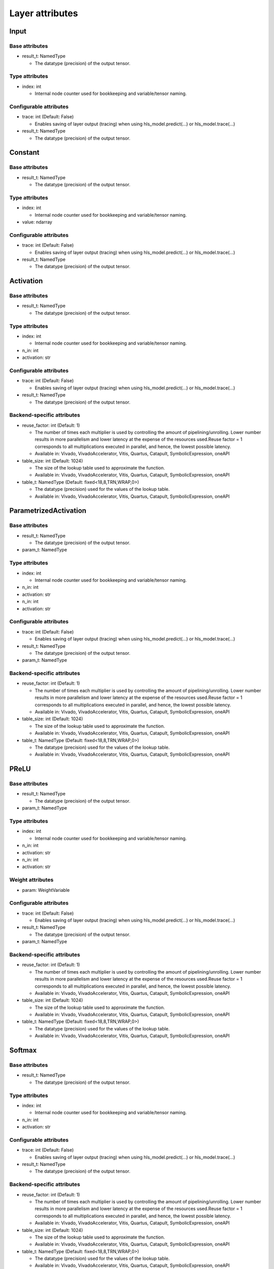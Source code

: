 ================
Layer attributes
================


Input
=====
Base attributes
---------------
* result_t: NamedType

  * The datatype (precision) of the output tensor.

Type attributes
---------------
* index: int

  * Internal node counter used for bookkeeping and variable/tensor naming.

Configurable attributes
-----------------------
* trace: int (Default: False)

  * Enables saving of layer output (tracing) when using hls_model.predict(...) or hls_model.trace(...)

* result_t: NamedType

  * The datatype (precision) of the output tensor.

Constant
========
Base attributes
---------------
* result_t: NamedType

  * The datatype (precision) of the output tensor.

Type attributes
---------------
* index: int

  * Internal node counter used for bookkeeping and variable/tensor naming.

* value: ndarray

Configurable attributes
-----------------------
* trace: int (Default: False)

  * Enables saving of layer output (tracing) when using hls_model.predict(...) or hls_model.trace(...)

* result_t: NamedType

  * The datatype (precision) of the output tensor.

Activation
==========
Base attributes
---------------
* result_t: NamedType

  * The datatype (precision) of the output tensor.

Type attributes
---------------
* index: int

  * Internal node counter used for bookkeeping and variable/tensor naming.

* n_in: int

* activation: str

Configurable attributes
-----------------------
* trace: int (Default: False)

  * Enables saving of layer output (tracing) when using hls_model.predict(...) or hls_model.trace(...)

* result_t: NamedType

  * The datatype (precision) of the output tensor.

Backend-specific attributes
---------------------------
* reuse_factor: int (Default: 1)

  * The number of times each multiplier is used by controlling the amount of pipelining/unrolling. Lower number results in more parallelism and lower latency at the expense of the resources used.Reuse factor = 1 corresponds to all multiplications executed in parallel, and hence, the lowest possible latency.

  * Available in: Vivado, VivadoAccelerator, Vitis, Quartus, Catapult, SymbolicExpression, oneAPI

* table_size: int (Default: 1024)

  * The size of the lookup table used to approximate the function.

  * Available in: Vivado, VivadoAccelerator, Vitis, Quartus, Catapult, SymbolicExpression, oneAPI

* table_t: NamedType (Default: fixed<18,8,TRN,WRAP,0>)

  * The datatype (precision) used for the values of the lookup table.

  * Available in: Vivado, VivadoAccelerator, Vitis, Quartus, Catapult, SymbolicExpression, oneAPI

ParametrizedActivation
======================
Base attributes
---------------
* result_t: NamedType

  * The datatype (precision) of the output tensor.

* param_t: NamedType

Type attributes
---------------
* index: int

  * Internal node counter used for bookkeeping and variable/tensor naming.

* n_in: int

* activation: str

* n_in: int

* activation: str

Configurable attributes
-----------------------
* trace: int (Default: False)

  * Enables saving of layer output (tracing) when using hls_model.predict(...) or hls_model.trace(...)

* result_t: NamedType

  * The datatype (precision) of the output tensor.

* param_t: NamedType

Backend-specific attributes
---------------------------
* reuse_factor: int (Default: 1)

  * The number of times each multiplier is used by controlling the amount of pipelining/unrolling. Lower number results in more parallelism and lower latency at the expense of the resources used.Reuse factor = 1 corresponds to all multiplications executed in parallel, and hence, the lowest possible latency.

  * Available in: Vivado, VivadoAccelerator, Vitis, Quartus, Catapult, SymbolicExpression, oneAPI

* table_size: int (Default: 1024)

  * The size of the lookup table used to approximate the function.

  * Available in: Vivado, VivadoAccelerator, Vitis, Quartus, Catapult, SymbolicExpression, oneAPI

* table_t: NamedType (Default: fixed<18,8,TRN,WRAP,0>)

  * The datatype (precision) used for the values of the lookup table.

  * Available in: Vivado, VivadoAccelerator, Vitis, Quartus, Catapult, SymbolicExpression, oneAPI

PReLU
=====
Base attributes
---------------
* result_t: NamedType

  * The datatype (precision) of the output tensor.

* param_t: NamedType

Type attributes
---------------
* index: int

  * Internal node counter used for bookkeeping and variable/tensor naming.

* n_in: int

* activation: str

* n_in: int

* activation: str

Weight attributes
-----------------
* param: WeightVariable

Configurable attributes
-----------------------
* trace: int (Default: False)

  * Enables saving of layer output (tracing) when using hls_model.predict(...) or hls_model.trace(...)

* result_t: NamedType

  * The datatype (precision) of the output tensor.

* param_t: NamedType

Backend-specific attributes
---------------------------
* reuse_factor: int (Default: 1)

  * The number of times each multiplier is used by controlling the amount of pipelining/unrolling. Lower number results in more parallelism and lower latency at the expense of the resources used.Reuse factor = 1 corresponds to all multiplications executed in parallel, and hence, the lowest possible latency.

  * Available in: Vivado, VivadoAccelerator, Vitis, Quartus, Catapult, SymbolicExpression, oneAPI

* table_size: int (Default: 1024)

  * The size of the lookup table used to approximate the function.

  * Available in: Vivado, VivadoAccelerator, Vitis, Quartus, Catapult, SymbolicExpression, oneAPI

* table_t: NamedType (Default: fixed<18,8,TRN,WRAP,0>)

  * The datatype (precision) used for the values of the lookup table.

  * Available in: Vivado, VivadoAccelerator, Vitis, Quartus, Catapult, SymbolicExpression, oneAPI

Softmax
=======
Base attributes
---------------
* result_t: NamedType

  * The datatype (precision) of the output tensor.

Type attributes
---------------
* index: int

  * Internal node counter used for bookkeeping and variable/tensor naming.

* n_in: int

* activation: str

Configurable attributes
-----------------------
* trace: int (Default: False)

  * Enables saving of layer output (tracing) when using hls_model.predict(...) or hls_model.trace(...)

* result_t: NamedType

  * The datatype (precision) of the output tensor.

Backend-specific attributes
---------------------------
* reuse_factor: int (Default: 1)

  * The number of times each multiplier is used by controlling the amount of pipelining/unrolling. Lower number results in more parallelism and lower latency at the expense of the resources used.Reuse factor = 1 corresponds to all multiplications executed in parallel, and hence, the lowest possible latency.

  * Available in: Vivado, VivadoAccelerator, Vitis, Quartus, Catapult, SymbolicExpression, oneAPI

* table_size: int (Default: 1024)

  * The size of the lookup table used to approximate the function.

  * Available in: Vivado, VivadoAccelerator, Vitis, Quartus, Catapult, SymbolicExpression, oneAPI

* table_t: NamedType (Default: fixed<18,8,TRN,WRAP,0>)

  * The datatype (precision) used for the values of the lookup table.

  * Available in: Vivado, VivadoAccelerator, Vitis, Quartus, Catapult, SymbolicExpression, oneAPI

* implementation: list [latency,stable,argmax,legacy] (Default: stable)

  * Choice of implementation of softmax function. "latency" provides good latency at the expense of extra resources. performs well on small number of classes. "stable" may require extra clock cycles but has better accuracy. "legacy" is the older implementation which has bad accuracy, but is fast and has low resource use. It is superseded by the "latency" implementation for most applications. "argmax" is a special implementation that can be used if only the output with the highest probability is important. Using this implementation will save resources and clock cycles.

  * Available in: Vivado, VivadoAccelerator, Vitis, Quartus, Catapult, SymbolicExpression, oneAPI

* skip: bool (Default: False)

  * If enabled, skips the softmax node and returns the raw outputs.

  * Available in: Vivado, VivadoAccelerator, Vitis, Quartus, Catapult, SymbolicExpression, oneAPI

* exp_table_t: NamedType (Default: fixed<18,8,RND,SAT,0>)

  * The datatype (precision) used for the values of the lookup table.

  * Available in: Vivado, VivadoAccelerator, Vitis, Quartus, Catapult, SymbolicExpression, oneAPI

* inv_table_t: NamedType (Default: fixed<18,8,RND,SAT,0>)

  * The datatype (precision) used for the values of the lookup table.

  * Available in: Vivado, VivadoAccelerator, Vitis, Quartus, Catapult, SymbolicExpression, oneAPI

TernaryTanh
===========
Base attributes
---------------
* result_t: NamedType

  * The datatype (precision) of the output tensor.

Type attributes
---------------
* index: int

  * Internal node counter used for bookkeeping and variable/tensor naming.

* n_in: int

* activation: str

Configurable attributes
-----------------------
* trace: int (Default: False)

  * Enables saving of layer output (tracing) when using hls_model.predict(...) or hls_model.trace(...)

* result_t: NamedType

  * The datatype (precision) of the output tensor.

Backend-specific attributes
---------------------------
* reuse_factor: int (Default: 1)

  * The number of times each multiplier is used by controlling the amount of pipelining/unrolling. Lower number results in more parallelism and lower latency at the expense of the resources used.Reuse factor = 1 corresponds to all multiplications executed in parallel, and hence, the lowest possible latency.

  * Available in: Vivado, VivadoAccelerator, Vitis, Quartus, Catapult, SymbolicExpression, oneAPI

* table_size: int (Default: 1024)

  * The size of the lookup table used to approximate the function.

  * Available in: Vivado, VivadoAccelerator, Vitis, Quartus, Catapult, SymbolicExpression, oneAPI

* table_t: NamedType (Default: fixed<18,8,TRN,WRAP,0>)

  * The datatype (precision) used for the values of the lookup table.

  * Available in: Vivado, VivadoAccelerator, Vitis, Quartus, Catapult, SymbolicExpression, oneAPI

HardActivation
==============
Base attributes
---------------
* result_t: NamedType

  * The datatype (precision) of the output tensor.

* slope_t: NamedType

* shift_t: NamedType

Type attributes
---------------
* index: int

  * Internal node counter used for bookkeeping and variable/tensor naming.

* n_in: int

* activation: str

* slope: float (Default: 0.2)

* shift: float (Default: 0.5)

Configurable attributes
-----------------------
* trace: int (Default: False)

  * Enables saving of layer output (tracing) when using hls_model.predict(...) or hls_model.trace(...)

* result_t: NamedType

  * The datatype (precision) of the output tensor.

* slope_t: NamedType

* shift_t: NamedType

Backend-specific attributes
---------------------------
* reuse_factor: int (Default: 1)

  * The number of times each multiplier is used by controlling the amount of pipelining/unrolling. Lower number results in more parallelism and lower latency at the expense of the resources used.Reuse factor = 1 corresponds to all multiplications executed in parallel, and hence, the lowest possible latency.

  * Available in: Vivado, VivadoAccelerator, Vitis, Quartus, Catapult, SymbolicExpression, oneAPI

* table_size: int (Default: 1024)

  * The size of the lookup table used to approximate the function.

  * Available in: Vivado, VivadoAccelerator, Vitis, Quartus, Catapult, SymbolicExpression, oneAPI

* table_t: NamedType (Default: fixed<18,8,TRN,WRAP,0>)

  * The datatype (precision) used for the values of the lookup table.

  * Available in: Vivado, VivadoAccelerator, Vitis, Quartus, Catapult, SymbolicExpression, oneAPI

Reshape
=======
Base attributes
---------------
* result_t: NamedType

  * The datatype (precision) of the output tensor.

Type attributes
---------------
* index: int

  * Internal node counter used for bookkeeping and variable/tensor naming.

* target_shape: Sequence

Configurable attributes
-----------------------
* trace: int (Default: False)

  * Enables saving of layer output (tracing) when using hls_model.predict(...) or hls_model.trace(...)

* result_t: NamedType

  * The datatype (precision) of the output tensor.

Dense
=====
Base attributes
---------------
* result_t: NamedType

  * The datatype (precision) of the output tensor.

* weight_t: NamedType

* bias_t: NamedType

Type attributes
---------------
* index: int

  * Internal node counter used for bookkeeping and variable/tensor naming.

* n_in: int

* n_out: int

Weight attributes
-----------------
* weight: WeightVariable

* bias: WeightVariable

Configurable attributes
-----------------------
* trace: int (Default: False)

  * Enables saving of layer output (tracing) when using hls_model.predict(...) or hls_model.trace(...)

* result_t: NamedType

  * The datatype (precision) of the output tensor.

* weight_t: NamedType

* bias_t: NamedType

Backend-specific attributes
---------------------------
* accum_t: NamedType

  * The datatype (precision) used to store intermediate results of the computation within the layer.

  * Available in: Vivado, VivadoAccelerator, Vitis, Quartus, Catapult, SymbolicExpression, oneAPI

* reuse_factor: int (Default: 1)

  * The number of times each multiplier is used by controlling the amount of pipelining/unrolling. Lower number results in more parallelism and lower latency at the expense of the resources used.Reuse factor = 1 corresponds to all multiplications executed in parallel, and hence, the lowest possible latency.

  * Available in: Vivado, VivadoAccelerator, Vitis, Quartus, Catapult, SymbolicExpression, oneAPI

Conv
====
Base attributes
---------------
* result_t: NamedType

  * The datatype (precision) of the output tensor.

Type attributes
---------------
* index: int

  * Internal node counter used for bookkeeping and variable/tensor naming.

Configurable attributes
-----------------------
* trace: int (Default: False)

  * Enables saving of layer output (tracing) when using hls_model.predict(...) or hls_model.trace(...)

* result_t: NamedType

  * The datatype (precision) of the output tensor.

Backend-specific attributes
---------------------------
* accum_t: NamedType

  * The datatype (precision) used to store intermediate results of the computation within the layer.

  * Available in: Vivado, VivadoAccelerator, Vitis, Quartus, Catapult, SymbolicExpression, oneAPI

* reuse_factor: int (Default: 1)

  * The number of times each multiplier is used by controlling the amount of pipelining/unrolling. Lower number results in more parallelism and lower latency at the expense of the resources used.Reuse factor = 1 corresponds to all multiplications executed in parallel, and hence, the lowest possible latency.

  * Available in: Vivado, VivadoAccelerator, Vitis, Quartus, Catapult, SymbolicExpression, oneAPI

Conv1D
======
Base attributes
---------------
* result_t: NamedType

  * The datatype (precision) of the output tensor.

* weight_t: NamedType

* bias_t: NamedType

Type attributes
---------------
* index: int

  * Internal node counter used for bookkeeping and variable/tensor naming.

* in_width: int

* out_width: int

* n_chan: int

* n_filt: int

* filt_width: int

* stride_width: int

* pad_left: int

* pad_right: int

Weight attributes
-----------------
* weight: WeightVariable

* bias: WeightVariable

Configurable attributes
-----------------------
* trace: int (Default: False)

  * Enables saving of layer output (tracing) when using hls_model.predict(...) or hls_model.trace(...)

* result_t: NamedType

  * The datatype (precision) of the output tensor.

* weight_t: NamedType

* bias_t: NamedType

Backend-specific attributes
---------------------------
* accum_t: NamedType

  * The datatype (precision) used to store intermediate results of the computation within the layer.

  * Available in: Vivado, VivadoAccelerator, Vitis, Quartus, Catapult, SymbolicExpression, oneAPI

* reuse_factor: int (Default: 1)

  * The number of times each multiplier is used by controlling the amount of pipelining/unrolling. Lower number results in more parallelism and lower latency at the expense of the resources used.Reuse factor = 1 corresponds to all multiplications executed in parallel, and hence, the lowest possible latency.

  * Available in: Vivado, VivadoAccelerator, Vitis, Quartus, Catapult, SymbolicExpression, oneAPI

* parallelization_factor: int (Default: 1)

  * The number of outputs computed in parallel. Essentially the number of multiplications of input window with the convolution kernel occuring in parallel. Higher number results in more parallelism (lower latency and II) at the expense of resources used.Currently only supported in io_parallel.

  * Available in: Vivado, VivadoAccelerator, Vitis, Catapult, oneAPI

* conv_implementation: list [LineBuffer,Encoded] (Default: LineBuffer)

  * "LineBuffer" implementation is preferred over "Encoded" for most use cases. This attribute only applies to io_stream.

  * Available in: Vivado, VivadoAccelerator, Vitis, Catapult

Conv2D
======
Base attributes
---------------
* result_t: NamedType

  * The datatype (precision) of the output tensor.

* weight_t: NamedType

* bias_t: NamedType

Type attributes
---------------
* index: int

  * Internal node counter used for bookkeeping and variable/tensor naming.

* in_height: int

* in_width: int

* out_height: int

* out_width: int

* n_chan: int

* n_filt: int

* filt_height: int

* filt_width: int

* stride_height: int

* stride_width: int

* pad_top: int

* pad_bottom: int

* pad_left: int

* pad_right: int

Weight attributes
-----------------
* weight: WeightVariable

* bias: WeightVariable

Configurable attributes
-----------------------
* trace: int (Default: False)

  * Enables saving of layer output (tracing) when using hls_model.predict(...) or hls_model.trace(...)

* result_t: NamedType

  * The datatype (precision) of the output tensor.

* weight_t: NamedType

* bias_t: NamedType

Backend-specific attributes
---------------------------
* accum_t: NamedType

  * The datatype (precision) used to store intermediate results of the computation within the layer.

  * Available in: Vivado, VivadoAccelerator, Vitis, Quartus, Catapult, SymbolicExpression, oneAPI

* reuse_factor: int (Default: 1)

  * The number of times each multiplier is used by controlling the amount of pipelining/unrolling. Lower number results in more parallelism and lower latency at the expense of the resources used.Reuse factor = 1 corresponds to all multiplications executed in parallel, and hence, the lowest possible latency.

  * Available in: Vivado, VivadoAccelerator, Vitis, Quartus, Catapult, SymbolicExpression, oneAPI

* parallelization_factor: int (Default: 1)

  * The number of outputs computed in parallel. Essentially the number of multiplications of input window with the convolution kernel occuring in parallel. Higher number results in more parallelism (lower latency and II) at the expense of resources used.Currently only supported in io_parallel.

  * Available in: Vivado, VivadoAccelerator, Vitis, Catapult, oneAPI

* conv_implementation: list [LineBuffer,Encoded] (Default: LineBuffer)

  * "LineBuffer" implementation is preferred over "Encoded" for most use cases. This attribute only applies to io_stream.

  * Available in: Vivado, VivadoAccelerator, Vitis, Catapult

Conv2DBatchnorm
===============
Base attributes
---------------
* result_t: NamedType

  * The datatype (precision) of the output tensor.

* weight_t: NamedType

* bias_t: NamedType

Type attributes
---------------
* index: int

  * Internal node counter used for bookkeeping and variable/tensor naming.

* in_height: int

* in_width: int

* out_height: int

* out_width: int

* n_chan: int

* n_filt: int

* filt_height: int

* filt_width: int

* stride_height: int

* stride_width: int

* pad_top: int

* pad_bottom: int

* pad_left: int

* pad_right: int

Weight attributes
-----------------
* weight: WeightVariable

* bias: WeightVariable

Configurable attributes
-----------------------
* trace: int (Default: False)

  * Enables saving of layer output (tracing) when using hls_model.predict(...) or hls_model.trace(...)

* result_t: NamedType

  * The datatype (precision) of the output tensor.

* weight_t: NamedType

* bias_t: NamedType

Backend-specific attributes
---------------------------
* accum_t: NamedType

  * The datatype (precision) used to store intermediate results of the computation within the layer.

  * Available in: Vivado, VivadoAccelerator, Vitis, Quartus, Catapult, SymbolicExpression, oneAPI

* reuse_factor: int (Default: 1)

  * The number of times each multiplier is used by controlling the amount of pipelining/unrolling. Lower number results in more parallelism and lower latency at the expense of the resources used.Reuse factor = 1 corresponds to all multiplications executed in parallel, and hence, the lowest possible latency.

  * Available in: Vivado, VivadoAccelerator, Vitis, Quartus, Catapult, SymbolicExpression, oneAPI

* parallelization_factor: int (Default: 1)

  * The number of outputs computed in parallel. Essentially the number of multiplications of input window with the convolution kernel occuring in parallel. Higher number results in more parallelism (lower latency and II) at the expense of resources used.Currently only supported in io_parallel.

  * Available in: Vivado, VivadoAccelerator, Vitis, Catapult, oneAPI

* conv_implementation: list [LineBuffer,Encoded] (Default: LineBuffer)

  * "LineBuffer" implementation is preferred over "Encoded" for most use cases. This attribute only applies to io_stream.

  * Available in: Vivado, VivadoAccelerator, Vitis, Catapult

SeparableConv1D
===============
Base attributes
---------------
* result_t: NamedType

  * The datatype (precision) of the output tensor.

* depthwise_t: NamedType

* pointwise_t: NamedType

* bias_t: NamedType

Type attributes
---------------
* index: int

  * Internal node counter used for bookkeeping and variable/tensor naming.

* in_width: int

* out_width: int

* n_chan: int

* n_filt: int

* depth_multiplier: int (Default: 1)

* filt_width: int

* stride_width: int

* pad_left: int

* pad_right: int

Weight attributes
-----------------
* depthwise: WeightVariable

* pointwise: WeightVariable

* bias: WeightVariable

Configurable attributes
-----------------------
* trace: int (Default: False)

  * Enables saving of layer output (tracing) when using hls_model.predict(...) or hls_model.trace(...)

* result_t: NamedType

  * The datatype (precision) of the output tensor.

* depthwise_t: NamedType

* pointwise_t: NamedType

* bias_t: NamedType

Backend-specific attributes
---------------------------
* depthwise_accum_t: NamedType

  * Available in: Vivado, VivadoAccelerator, Vitis, Quartus, Catapult, SymbolicExpression, oneAPI

* pointwise_accum_t: NamedType

  * Available in: Vivado, VivadoAccelerator, Vitis, Quartus, Catapult, SymbolicExpression, oneAPI

* depthwise_result_t: NamedType

  * Available in: Vivado, VivadoAccelerator, Vitis, Quartus, Catapult, SymbolicExpression, oneAPI

* depthwise_reuse_factor: int (Default: 1)

  * Available in: Vivado, VivadoAccelerator, Vitis, Quartus, Catapult, SymbolicExpression, oneAPI

* pointwise_reuse_factor: int (Default: 1)

  * Available in: Vivado, VivadoAccelerator, Vitis, Quartus, Catapult, SymbolicExpression, oneAPI

* conv_implementation: list [LineBuffer,Encoded] (Default: LineBuffer)

  * "LineBuffer" implementation is preferred over "Encoded" for most use cases. This attribute only applies to io_stream.

  * Available in: Vivado, VivadoAccelerator, Vitis, Catapult

* dw_output_t: NamedType (Default: fixed<18,8,TRN,WRAP,0>)

  * Available in: Catapult

DepthwiseConv1D
===============
Base attributes
---------------
* result_t: NamedType

  * The datatype (precision) of the output tensor.

* weight_t: NamedType

* bias_t: NamedType

* weight_t: NamedType

* bias_t: NamedType

Type attributes
---------------
* index: int

  * Internal node counter used for bookkeeping and variable/tensor naming.

* in_width: int

* out_width: int

* n_chan: int

* n_filt: int

* filt_width: int

* stride_width: int

* pad_left: int

* pad_right: int

* in_width: int

* out_width: int

* n_chan: int

* depth_multiplier: int (Default: 1)

* n_filt: int

* filt_width: int

* stride_width: int

* pad_left: int

* pad_right: int

Weight attributes
-----------------
* weight: WeightVariable

* bias: WeightVariable

* weight: WeightVariable

* bias: WeightVariable

Configurable attributes
-----------------------
* trace: int (Default: False)

  * Enables saving of layer output (tracing) when using hls_model.predict(...) or hls_model.trace(...)

* result_t: NamedType

  * The datatype (precision) of the output tensor.

* weight_t: NamedType

* bias_t: NamedType

* weight_t: NamedType

* bias_t: NamedType

Backend-specific attributes
---------------------------
* accum_t: NamedType

  * The datatype (precision) used to store intermediate results of the computation within the layer.

  * Available in: Vivado, VivadoAccelerator, Vitis, Quartus, Catapult, SymbolicExpression, oneAPI

* reuse_factor: int (Default: 1)

  * The number of times each multiplier is used by controlling the amount of pipelining/unrolling. Lower number results in more parallelism and lower latency at the expense of the resources used.Reuse factor = 1 corresponds to all multiplications executed in parallel, and hence, the lowest possible latency.

  * Available in: Vivado, VivadoAccelerator, Vitis, Quartus, Catapult, SymbolicExpression, oneAPI

* parallelization_factor: int (Default: 1)

  * The number of outputs computed in parallel. Essentially the number of multiplications of input window with the convolution kernel occuring in parallel. Higher number results in more parallelism (lower latency and II) at the expense of resources used.Currently only supported in io_parallel.

  * Available in: Vivado, VivadoAccelerator, Vitis, Catapult, oneAPI

* conv_implementation: list [LineBuffer,Encoded] (Default: LineBuffer)

  * "LineBuffer" implementation is preferred over "Encoded" for most use cases. This attribute only applies to io_stream.

  * Available in: Vivado, VivadoAccelerator, Vitis, Catapult

SeparableConv2D
===============
Base attributes
---------------
* result_t: NamedType

  * The datatype (precision) of the output tensor.

* depthwise_t: NamedType

* pointwise_t: NamedType

* bias_t: NamedType

Type attributes
---------------
* index: int

  * Internal node counter used for bookkeeping and variable/tensor naming.

* in_height: int

* in_width: int

* out_height: int

* out_width: int

* n_chan: int

* n_filt: int

* depth_multiplier: int (Default: 1)

* filt_height: int

* filt_width: int

* stride_height: int

* stride_width: int

* pad_top: int

* pad_bottom: int

* pad_left: int

* pad_right: int

Weight attributes
-----------------
* depthwise: WeightVariable

* pointwise: WeightVariable

* bias: WeightVariable

Configurable attributes
-----------------------
* trace: int (Default: False)

  * Enables saving of layer output (tracing) when using hls_model.predict(...) or hls_model.trace(...)

* result_t: NamedType

  * The datatype (precision) of the output tensor.

* depthwise_t: NamedType

* pointwise_t: NamedType

* bias_t: NamedType

Backend-specific attributes
---------------------------
* depthwise_accum_t: NamedType

  * Available in: Vivado, VivadoAccelerator, Vitis, Quartus, Catapult, SymbolicExpression, oneAPI

* pointwise_accum_t: NamedType

  * Available in: Vivado, VivadoAccelerator, Vitis, Quartus, Catapult, SymbolicExpression, oneAPI

* depthwise_result_t: NamedType

  * Available in: Vivado, VivadoAccelerator, Vitis, Quartus, Catapult, SymbolicExpression, oneAPI

* depthwise_reuse_factor: int (Default: 1)

  * Available in: Vivado, VivadoAccelerator, Vitis, Quartus, Catapult, SymbolicExpression, oneAPI

* pointwise_reuse_factor: int (Default: 1)

  * Available in: Vivado, VivadoAccelerator, Vitis, Quartus, Catapult, SymbolicExpression, oneAPI

* conv_implementation: list [LineBuffer,Encoded] (Default: LineBuffer)

  * "LineBuffer" implementation is preferred over "Encoded" for most use cases. This attribute only applies to io_stream.

  * Available in: Vivado, VivadoAccelerator, Vitis, Catapult

* dw_output_t: NamedType (Default: fixed<18,8,TRN,WRAP,0>)

  * Available in: Catapult

DepthwiseConv2D
===============
Base attributes
---------------
* result_t: NamedType

  * The datatype (precision) of the output tensor.

* weight_t: NamedType

* bias_t: NamedType

* weight_t: NamedType

* bias_t: NamedType

Type attributes
---------------
* index: int

  * Internal node counter used for bookkeeping and variable/tensor naming.

* in_height: int

* in_width: int

* out_height: int

* out_width: int

* n_chan: int

* n_filt: int

* filt_height: int

* filt_width: int

* stride_height: int

* stride_width: int

* pad_top: int

* pad_bottom: int

* pad_left: int

* pad_right: int

* in_height: int

* in_width: int

* out_height: int

* out_width: int

* n_chan: int

* depth_multiplier: int (Default: 1)

* n_filt: int

* filt_height: int

* filt_width: int

* stride_height: int

* stride_width: int

* pad_top: int

* pad_bottom: int

* pad_left: int

* pad_right: int

Weight attributes
-----------------
* weight: WeightVariable

* bias: WeightVariable

* weight: WeightVariable

* bias: WeightVariable

Configurable attributes
-----------------------
* trace: int (Default: False)

  * Enables saving of layer output (tracing) when using hls_model.predict(...) or hls_model.trace(...)

* result_t: NamedType

  * The datatype (precision) of the output tensor.

* weight_t: NamedType

* bias_t: NamedType

* weight_t: NamedType

* bias_t: NamedType

Backend-specific attributes
---------------------------
* accum_t: NamedType

  * The datatype (precision) used to store intermediate results of the computation within the layer.

  * Available in: Vivado, VivadoAccelerator, Vitis, Quartus, Catapult, SymbolicExpression, oneAPI

* reuse_factor: int (Default: 1)

  * The number of times each multiplier is used by controlling the amount of pipelining/unrolling. Lower number results in more parallelism and lower latency at the expense of the resources used.Reuse factor = 1 corresponds to all multiplications executed in parallel, and hence, the lowest possible latency.

  * Available in: Vivado, VivadoAccelerator, Vitis, Quartus, Catapult, SymbolicExpression, oneAPI

* parallelization_factor: int (Default: 1)

  * The number of outputs computed in parallel. Essentially the number of multiplications of input window with the convolution kernel occuring in parallel. Higher number results in more parallelism (lower latency and II) at the expense of resources used.Currently only supported in io_parallel.

  * Available in: Vivado, VivadoAccelerator, Vitis, Catapult, oneAPI

* conv_implementation: list [LineBuffer,Encoded] (Default: LineBuffer)

  * "LineBuffer" implementation is preferred over "Encoded" for most use cases. This attribute only applies to io_stream.

  * Available in: Vivado, VivadoAccelerator, Vitis, Catapult

BatchNormalization
==================
Base attributes
---------------
* result_t: NamedType

  * The datatype (precision) of the output tensor.

* scale_t: NamedType

* bias_t: NamedType

Type attributes
---------------
* index: int

  * Internal node counter used for bookkeeping and variable/tensor naming.

* n_in: int

* n_filt: int (Default: -1)

* use_gamma: bool (Default: True)

* use_beta: bool (Default: True)

Weight attributes
-----------------
* scale: WeightVariable

* bias: WeightVariable

Configurable attributes
-----------------------
* trace: int (Default: False)

  * Enables saving of layer output (tracing) when using hls_model.predict(...) or hls_model.trace(...)

* result_t: NamedType

  * The datatype (precision) of the output tensor.

* scale_t: NamedType

* bias_t: NamedType

Backend-specific attributes
---------------------------
* reuse_factor: int (Default: 1)

  * The number of times each multiplier is used by controlling the amount of pipelining/unrolling. Lower number results in more parallelism and lower latency at the expense of the resources used.Reuse factor = 1 corresponds to all multiplications executed in parallel, and hence, the lowest possible latency.

  * Available in: Vivado, VivadoAccelerator, Vitis, Quartus, Catapult, SymbolicExpression, oneAPI

Pooling1D
=========
Base attributes
---------------
* result_t: NamedType

  * The datatype (precision) of the output tensor.

Type attributes
---------------
* index: int

  * Internal node counter used for bookkeeping and variable/tensor naming.

* n_in: int

* n_out: int

* n_filt: int

* pool_width: int

* stride_width: int

* pad_left: int

* pad_right: int

* count_pad: bool (Default: False)

* pool_op: list [Max,Average]

Configurable attributes
-----------------------
* trace: int (Default: False)

  * Enables saving of layer output (tracing) when using hls_model.predict(...) or hls_model.trace(...)

* result_t: NamedType

  * The datatype (precision) of the output tensor.

Backend-specific attributes
---------------------------
* accum_t: NamedType

  * The datatype (precision) used to store intermediate results of the computation within the layer.

  * Available in: Vivado, VivadoAccelerator, Vitis, Quartus, Catapult, SymbolicExpression, oneAPI

* reuse_factor: int (Default: 1)

  * The number of times each multiplier is used by controlling the amount of pipelining/unrolling. Lower number results in more parallelism and lower latency at the expense of the resources used.Reuse factor = 1 corresponds to all multiplications executed in parallel, and hence, the lowest possible latency.

  * Available in: Vivado, VivadoAccelerator, Vitis, Quartus, Catapult, SymbolicExpression, oneAPI

* conv_implementation: list [LineBuffer,Encoded] (Default: LineBuffer)

  * "LineBuffer" implementation is preferred over "Encoded" for most use cases. This attribute only applies to io_stream.

  * Available in: Vivado, VivadoAccelerator, Vitis, Catapult

Pooling2D
=========
Base attributes
---------------
* result_t: NamedType

  * The datatype (precision) of the output tensor.

Type attributes
---------------
* index: int

  * Internal node counter used for bookkeeping and variable/tensor naming.

* in_height: int

* in_width: int

* out_height: int

* out_width: int

* n_filt: int

* pool_height: int

* pool_width: int

* stride_height: int

* stride_width: int

* pad_top: int

* pad_bottom: int

* pad_left: int

* pad_right: int

* count_pad: bool (Default: False)

* pool_op: list [Max,Average]

Configurable attributes
-----------------------
* trace: int (Default: False)

  * Enables saving of layer output (tracing) when using hls_model.predict(...) or hls_model.trace(...)

* result_t: NamedType

  * The datatype (precision) of the output tensor.

Backend-specific attributes
---------------------------
* accum_t: NamedType

  * The datatype (precision) used to store intermediate results of the computation within the layer.

  * Available in: Vivado, VivadoAccelerator, Vitis, Quartus, Catapult, SymbolicExpression, oneAPI

* reuse_factor: int (Default: 1)

  * The number of times each multiplier is used by controlling the amount of pipelining/unrolling. Lower number results in more parallelism and lower latency at the expense of the resources used.Reuse factor = 1 corresponds to all multiplications executed in parallel, and hence, the lowest possible latency.

  * Available in: Vivado, VivadoAccelerator, Vitis, Quartus, Catapult, SymbolicExpression, oneAPI

* conv_implementation: list [LineBuffer,Encoded] (Default: LineBuffer)

  * "LineBuffer" implementation is preferred over "Encoded" for most use cases. This attribute only applies to io_stream.

  * Available in: Vivado, VivadoAccelerator, Vitis, Catapult

GlobalPooling1D
===============
Base attributes
---------------
* result_t: NamedType

  * The datatype (precision) of the output tensor.

Type attributes
---------------
* index: int

  * Internal node counter used for bookkeeping and variable/tensor naming.

* n_in: int

* n_filt: int

* pool_op: list [Max,Average]

Configurable attributes
-----------------------
* trace: int (Default: False)

  * Enables saving of layer output (tracing) when using hls_model.predict(...) or hls_model.trace(...)

* result_t: NamedType

  * The datatype (precision) of the output tensor.

Backend-specific attributes
---------------------------
* accum_t: NamedType

  * The datatype (precision) used to store intermediate results of the computation within the layer.

  * Available in: Vivado, VivadoAccelerator, Vitis, Quartus, Catapult, SymbolicExpression, oneAPI

* reuse_factor: int (Default: 1)

  * The number of times each multiplier is used by controlling the amount of pipelining/unrolling. Lower number results in more parallelism and lower latency at the expense of the resources used.Reuse factor = 1 corresponds to all multiplications executed in parallel, and hence, the lowest possible latency.

  * Available in: Vivado, VivadoAccelerator, Vitis, Quartus, Catapult, SymbolicExpression, oneAPI

GlobalPooling2D
===============
Base attributes
---------------
* result_t: NamedType

  * The datatype (precision) of the output tensor.

Type attributes
---------------
* index: int

  * Internal node counter used for bookkeeping and variable/tensor naming.

* in_height: int

* in_width: int

* n_filt: int

* pool_op: list [Max,Average]

Configurable attributes
-----------------------
* trace: int (Default: False)

  * Enables saving of layer output (tracing) when using hls_model.predict(...) or hls_model.trace(...)

* result_t: NamedType

  * The datatype (precision) of the output tensor.

Backend-specific attributes
---------------------------
* accum_t: NamedType

  * The datatype (precision) used to store intermediate results of the computation within the layer.

  * Available in: Vivado, VivadoAccelerator, Vitis, Quartus, Catapult, SymbolicExpression, oneAPI

* reuse_factor: int (Default: 1)

  * The number of times each multiplier is used by controlling the amount of pipelining/unrolling. Lower number results in more parallelism and lower latency at the expense of the resources used.Reuse factor = 1 corresponds to all multiplications executed in parallel, and hence, the lowest possible latency.

  * Available in: Vivado, VivadoAccelerator, Vitis, Quartus, Catapult, SymbolicExpression, oneAPI

ZeroPadding1D
=============
Base attributes
---------------
* result_t: NamedType

  * The datatype (precision) of the output tensor.

Type attributes
---------------
* index: int

  * Internal node counter used for bookkeeping and variable/tensor naming.

* in_width: int

* out_width: int

* n_chan: int

* pad_left: int

* pad_right: int

Configurable attributes
-----------------------
* trace: int (Default: False)

  * Enables saving of layer output (tracing) when using hls_model.predict(...) or hls_model.trace(...)

* result_t: NamedType

  * The datatype (precision) of the output tensor.

ZeroPadding2D
=============
Base attributes
---------------
* result_t: NamedType

  * The datatype (precision) of the output tensor.

Type attributes
---------------
* index: int

  * Internal node counter used for bookkeeping and variable/tensor naming.

* in_height: int

* in_width: int

* out_height: int

* out_width: int

* n_chan: int

* pad_top: int

* pad_bottom: int

* pad_left: int

* pad_right: int

Configurable attributes
-----------------------
* trace: int (Default: False)

  * Enables saving of layer output (tracing) when using hls_model.predict(...) or hls_model.trace(...)

* result_t: NamedType

  * The datatype (precision) of the output tensor.

Merge
=====
Base attributes
---------------
* result_t: NamedType

  * The datatype (precision) of the output tensor.

Type attributes
---------------
* index: int

  * Internal node counter used for bookkeeping and variable/tensor naming.

Configurable attributes
-----------------------
* trace: int (Default: False)

  * Enables saving of layer output (tracing) when using hls_model.predict(...) or hls_model.trace(...)

* result_t: NamedType

  * The datatype (precision) of the output tensor.

Backend-specific attributes
---------------------------
* reuse_factor: int (Default: 1)

  * The number of times each multiplier is used by controlling the amount of pipelining/unrolling. Lower number results in more parallelism and lower latency at the expense of the resources used.Reuse factor = 1 corresponds to all multiplications executed in parallel, and hence, the lowest possible latency.

  * Available in: Vivado, VivadoAccelerator, Vitis, Quartus, Catapult, SymbolicExpression, oneAPI

MatMul
======
Base attributes
---------------
* result_t: NamedType

  * The datatype (precision) of the output tensor.

Type attributes
---------------
* index: int

  * Internal node counter used for bookkeeping and variable/tensor naming.

Configurable attributes
-----------------------
* trace: int (Default: False)

  * Enables saving of layer output (tracing) when using hls_model.predict(...) or hls_model.trace(...)

* result_t: NamedType

  * The datatype (precision) of the output tensor.

Backend-specific attributes
---------------------------
* accum_t: NamedType

  * The datatype (precision) used to store intermediate results of the computation within the layer.

  * Available in: Vivado, VivadoAccelerator, Vitis, Quartus, Catapult, SymbolicExpression, oneAPI

* reuse_factor: int (Default: 1)

  * The number of times each multiplier is used by controlling the amount of pipelining/unrolling. Lower number results in more parallelism and lower latency at the expense of the resources used.Reuse factor = 1 corresponds to all multiplications executed in parallel, and hence, the lowest possible latency.

  * Available in: Vivado, VivadoAccelerator, Vitis, Quartus, Catapult, SymbolicExpression, oneAPI

Dot
===
Base attributes
---------------
* result_t: NamedType

  * The datatype (precision) of the output tensor.

* result_t: NamedType

  * The datatype (precision) of the output tensor.

Type attributes
---------------
* index: int

  * Internal node counter used for bookkeeping and variable/tensor naming.

* index: int

  * Internal node counter used for bookkeeping and variable/tensor naming.

Configurable attributes
-----------------------
* trace: int (Default: False)

  * Enables saving of layer output (tracing) when using hls_model.predict(...) or hls_model.trace(...)

* result_t: NamedType

  * The datatype (precision) of the output tensor.

* trace: int (Default: False)

  * Enables saving of layer output (tracing) when using hls_model.predict(...) or hls_model.trace(...)

* result_t: NamedType

  * The datatype (precision) of the output tensor.

Backend-specific attributes
---------------------------
* accum_t: NamedType

  * The datatype (precision) used to store intermediate results of the computation within the layer.

  * Available in: Vivado, VivadoAccelerator, Vitis, Quartus, Catapult, SymbolicExpression, oneAPI

* reuse_factor: int (Default: 1)

  * The number of times each multiplier is used by controlling the amount of pipelining/unrolling. Lower number results in more parallelism and lower latency at the expense of the resources used.Reuse factor = 1 corresponds to all multiplications executed in parallel, and hence, the lowest possible latency.

  * Available in: Vivado, Vivado, VivadoAccelerator, VivadoAccelerator, Vitis, Vitis, Quartus, Quartus, Catapult, Catapult, SymbolicExpression, SymbolicExpression, oneAPI, oneAPI

Concatenate
===========
Base attributes
---------------
* result_t: NamedType

  * The datatype (precision) of the output tensor.

* result_t: NamedType

  * The datatype (precision) of the output tensor.

Type attributes
---------------
* index: int

  * Internal node counter used for bookkeeping and variable/tensor naming.

* index: int

  * Internal node counter used for bookkeeping and variable/tensor naming.

Configurable attributes
-----------------------
* trace: int (Default: False)

  * Enables saving of layer output (tracing) when using hls_model.predict(...) or hls_model.trace(...)

* result_t: NamedType

  * The datatype (precision) of the output tensor.

* trace: int (Default: False)

  * Enables saving of layer output (tracing) when using hls_model.predict(...) or hls_model.trace(...)

* result_t: NamedType

  * The datatype (precision) of the output tensor.

Backend-specific attributes
---------------------------
* reuse_factor: int (Default: 1)

  * The number of times each multiplier is used by controlling the amount of pipelining/unrolling. Lower number results in more parallelism and lower latency at the expense of the resources used.Reuse factor = 1 corresponds to all multiplications executed in parallel, and hence, the lowest possible latency.

  * Available in: Vivado, VivadoAccelerator, Vitis, Quartus, Catapult, SymbolicExpression, oneAPI

Resize
======
Base attributes
---------------
* result_t: NamedType

  * The datatype (precision) of the output tensor.

Type attributes
---------------
* index: int

  * Internal node counter used for bookkeeping and variable/tensor naming.

* in_height: int

* in_width: int

* out_height: int

* out_width: int

* n_chan: int

* align_corners: bool (Default: False)

Configurable attributes
-----------------------
* trace: int (Default: False)

  * Enables saving of layer output (tracing) when using hls_model.predict(...) or hls_model.trace(...)

* result_t: NamedType

  * The datatype (precision) of the output tensor.

* algorithm: list [nearest,bilinear] (Default: nearest)

Transpose
=========
Base attributes
---------------
* result_t: NamedType

  * The datatype (precision) of the output tensor.

Type attributes
---------------
* index: int

  * Internal node counter used for bookkeeping and variable/tensor naming.

Configurable attributes
-----------------------
* trace: int (Default: False)

  * Enables saving of layer output (tracing) when using hls_model.predict(...) or hls_model.trace(...)

* result_t: NamedType

  * The datatype (precision) of the output tensor.

Embedding
=========
Base attributes
---------------
* result_t: NamedType

  * The datatype (precision) of the output tensor.

* embeddings_t: NamedType

Type attributes
---------------
* index: int

  * Internal node counter used for bookkeeping and variable/tensor naming.

* n_in: int

* n_out: int

* vocab_size: int

Weight attributes
-----------------
* embeddings: WeightVariable

Configurable attributes
-----------------------
* trace: int (Default: False)

  * Enables saving of layer output (tracing) when using hls_model.predict(...) or hls_model.trace(...)

* result_t: NamedType

  * The datatype (precision) of the output tensor.

* embeddings_t: NamedType

Backend-specific attributes
---------------------------
* reuse_factor: int (Default: 1)

  * The number of times each multiplier is used by controlling the amount of pipelining/unrolling. Lower number results in more parallelism and lower latency at the expense of the resources used.Reuse factor = 1 corresponds to all multiplications executed in parallel, and hence, the lowest possible latency.

  * Available in: Vivado, VivadoAccelerator, Vitis, Quartus, Catapult, SymbolicExpression, oneAPI

SimpleRNN
=========
Base attributes
---------------
* result_t: NamedType

  * The datatype (precision) of the output tensor.

* weight_t: NamedType

* bias_t: NamedType

* recurrent_weight_t: NamedType

Type attributes
---------------
* index: int

  * Internal node counter used for bookkeeping and variable/tensor naming.

* n_out: int

* activation: str

* return_sequences: bool (Default: False)

* return_state: bool (Default: False)

Weight attributes
-----------------
* weight: WeightVariable

* bias: WeightVariable

* recurrent_weight: WeightVariable

Configurable attributes
-----------------------
* trace: int (Default: False)

  * Enables saving of layer output (tracing) when using hls_model.predict(...) or hls_model.trace(...)

* result_t: NamedType

  * The datatype (precision) of the output tensor.

* direction: list [forward,backward] (Default: forward)

* weight_t: NamedType

* bias_t: NamedType

* recurrent_weight_t: NamedType

Backend-specific attributes
---------------------------
* accum_t: NamedType

  * The datatype (precision) used to store intermediate results of the computation within the layer.

  * Available in: Vivado, VivadoAccelerator, Vitis, Quartus, Catapult, SymbolicExpression, oneAPI

* reuse_factor: int (Default: 1)

  * The number of times each multiplier is used by controlling the amount of pipelining/unrolling. Lower number results in more parallelism and lower latency at the expense of the resources used.Reuse factor = 1 corresponds to all multiplications executed in parallel, and hence, the lowest possible latency.

  * Available in: Vivado, VivadoAccelerator, Vitis, Quartus, Catapult, SymbolicExpression, oneAPI

* recurrent_reuse_factor: int (Default: 1)

  * The number of times each multiplier is used by controlling the amount of pipelining/unrolling. Lower number results in more parallelism and lower latency at the expense of the resources used.Reuse factor = 1 corresponds to all multiplications executed in parallel, and hence, the lowest possible latency.

  * Available in: Vivado, VivadoAccelerator, Vitis, Quartus, Catapult, oneAPI

* static: bool (Default: True)

  * If set to True, will reuse the the same recurrent block for computation, resulting in lower resource usage at the expense of serialized computation and higher latency/II.

  * Available in: Vivado, VivadoAccelerator, Vitis, Catapult

* table_size: int (Default: 1024)

  * The size of the lookup table used to approximate the function.

  * Available in: Vivado, VivadoAccelerator, Vitis, Quartus, Catapult, oneAPI

* table_t: NamedType (Default: fixed<18,8,TRN,WRAP,0>)

  * The datatype (precision) used for the values of the lookup table.

  * Available in: Vivado, VivadoAccelerator, Vitis, Quartus, Catapult, oneAPI

LSTM
====
Base attributes
---------------
* result_t: NamedType

  * The datatype (precision) of the output tensor.

* weight_t: NamedType

* bias_t: NamedType

* recurrent_weight_t: NamedType

* recurrent_bias_t: NamedType

Type attributes
---------------
* index: int

  * Internal node counter used for bookkeeping and variable/tensor naming.

* n_out: int

* activation: str

* recurrent_activation: str

* return_sequences: bool (Default: False)

* return_state: bool (Default: False)

* time_major: bool (Default: False)

Weight attributes
-----------------
* weight: WeightVariable

* bias: WeightVariable

* recurrent_weight: WeightVariable

* recurrent_bias: WeightVariable

Configurable attributes
-----------------------
* trace: int (Default: False)

  * Enables saving of layer output (tracing) when using hls_model.predict(...) or hls_model.trace(...)

* result_t: NamedType

  * The datatype (precision) of the output tensor.

* direction: list [forward,backward] (Default: forward)

* weight_t: NamedType

* bias_t: NamedType

* recurrent_weight_t: NamedType

* recurrent_bias_t: NamedType

Backend-specific attributes
---------------------------
* accum_t: NamedType

  * The datatype (precision) used to store intermediate results of the computation within the layer.

  * Available in: Vivado, VivadoAccelerator, Vitis, Quartus, Catapult, SymbolicExpression, oneAPI

* reuse_factor: int (Default: 1)

  * The number of times each multiplier is used by controlling the amount of pipelining/unrolling. Lower number results in more parallelism and lower latency at the expense of the resources used.Reuse factor = 1 corresponds to all multiplications executed in parallel, and hence, the lowest possible latency.

  * Available in: Vivado, VivadoAccelerator, Vitis, Quartus, Catapult, SymbolicExpression, oneAPI

* recurrent_reuse_factor: int (Default: 1)

  * The number of times each multiplier is used by controlling the amount of pipelining/unrolling. Lower number results in more parallelism and lower latency at the expense of the resources used.Reuse factor = 1 corresponds to all multiplications executed in parallel, and hence, the lowest possible latency.

  * Available in: Vivado, VivadoAccelerator, Vitis, Quartus, Catapult, oneAPI

* static: bool (Default: True)

  * If set to True, will reuse the the same recurrent block for computation, resulting in lower resource usage at the expense of serialized computation and higher latency/II.

  * Available in: Vivado, VivadoAccelerator, Vitis, Catapult

* table_size: int (Default: 1024)

  * The size of the lookup table used to approximate the function.

  * Available in: Vivado, VivadoAccelerator, Vitis, Quartus, Catapult, oneAPI

* table_t: NamedType (Default: fixed<18,8,TRN,WRAP,0>)

  * The datatype (precision) used for the values of the lookup table.

  * Available in: Vivado, VivadoAccelerator, Vitis, Quartus, Catapult, oneAPI

GRU
===
Base attributes
---------------
* result_t: NamedType

  * The datatype (precision) of the output tensor.

* weight_t: NamedType

* bias_t: NamedType

* recurrent_weight_t: NamedType

* recurrent_bias_t: NamedType

Type attributes
---------------
* index: int

  * Internal node counter used for bookkeeping and variable/tensor naming.

* n_out: int

* activation: str

* recurrent_activation: str

* return_sequences: bool (Default: False)

* return_state: bool (Default: False)

* time_major: bool (Default: False)

Weight attributes
-----------------
* weight: WeightVariable

* bias: WeightVariable

* recurrent_weight: WeightVariable

* recurrent_bias: WeightVariable

Configurable attributes
-----------------------
* trace: int (Default: False)

  * Enables saving of layer output (tracing) when using hls_model.predict(...) or hls_model.trace(...)

* result_t: NamedType

  * The datatype (precision) of the output tensor.

* direction: list [forward,backward] (Default: forward)

* apply_reset_gate: list [before,after] (Default: after)

* weight_t: NamedType

* bias_t: NamedType

* recurrent_weight_t: NamedType

* recurrent_bias_t: NamedType

Backend-specific attributes
---------------------------
* accum_t: NamedType

  * The datatype (precision) used to store intermediate results of the computation within the layer.

  * Available in: Vivado, VivadoAccelerator, Vitis, Quartus, Catapult, SymbolicExpression, oneAPI

* reuse_factor: int (Default: 1)

  * The number of times each multiplier is used by controlling the amount of pipelining/unrolling. Lower number results in more parallelism and lower latency at the expense of the resources used.Reuse factor = 1 corresponds to all multiplications executed in parallel, and hence, the lowest possible latency.

  * Available in: Vivado, VivadoAccelerator, Vitis, Quartus, Catapult, SymbolicExpression, oneAPI

* recurrent_reuse_factor: int (Default: 1)

  * The number of times each multiplier is used by controlling the amount of pipelining/unrolling. Lower number results in more parallelism and lower latency at the expense of the resources used.Reuse factor = 1 corresponds to all multiplications executed in parallel, and hence, the lowest possible latency.

  * Available in: Vivado, VivadoAccelerator, Vitis, Quartus, Catapult, oneAPI

* static: bool (Default: True)

  * If set to True, will reuse the the same recurrent block for computation, resulting in lower resource usage at the expense of serialized computation and higher latency/II.

  * Available in: Vivado, VivadoAccelerator, Vitis, Catapult

* table_size: int (Default: 1024)

  * The size of the lookup table used to approximate the function.

  * Available in: Vivado, VivadoAccelerator, Vitis, Quartus, Catapult, oneAPI

* table_t: NamedType (Default: fixed<18,8,TRN,WRAP,0>)

  * The datatype (precision) used for the values of the lookup table.

  * Available in: Vivado, VivadoAccelerator, Vitis, Quartus, Catapult, oneAPI

GarNet
======
Base attributes
---------------
* result_t: NamedType

  * The datatype (precision) of the output tensor.

Type attributes
---------------
* index: int

  * Internal node counter used for bookkeeping and variable/tensor naming.

Configurable attributes
-----------------------
* trace: int (Default: False)

  * Enables saving of layer output (tracing) when using hls_model.predict(...) or hls_model.trace(...)

* result_t: NamedType

  * The datatype (precision) of the output tensor.

Backend-specific attributes
---------------------------
* reuse_factor: int (Default: 1)

  * The number of times each multiplier is used by controlling the amount of pipelining/unrolling. Lower number results in more parallelism and lower latency at the expense of the resources used.Reuse factor = 1 corresponds to all multiplications executed in parallel, and hence, the lowest possible latency.

  * Available in: Vivado, Vivado, VivadoAccelerator, VivadoAccelerator, Vitis, Vitis, Quartus, Quartus, Catapult, Catapult, SymbolicExpression, SymbolicExpression, oneAPI, oneAPI

GarNetStack
===========
Base attributes
---------------
* result_t: NamedType

  * The datatype (precision) of the output tensor.

* result_t: NamedType

  * The datatype (precision) of the output tensor.

Type attributes
---------------
* index: int

  * Internal node counter used for bookkeeping and variable/tensor naming.

* index: int

  * Internal node counter used for bookkeeping and variable/tensor naming.

Configurable attributes
-----------------------
* trace: int (Default: False)

  * Enables saving of layer output (tracing) when using hls_model.predict(...) or hls_model.trace(...)

* result_t: NamedType

  * The datatype (precision) of the output tensor.

* trace: int (Default: False)

  * Enables saving of layer output (tracing) when using hls_model.predict(...) or hls_model.trace(...)

* result_t: NamedType

  * The datatype (precision) of the output tensor.

Backend-specific attributes
---------------------------
* reuse_factor: int (Default: 1)

  * The number of times each multiplier is used by controlling the amount of pipelining/unrolling. Lower number results in more parallelism and lower latency at the expense of the resources used.Reuse factor = 1 corresponds to all multiplications executed in parallel, and hence, the lowest possible latency.

  * Available in: Vivado, Vivado, VivadoAccelerator, VivadoAccelerator, Vitis, Vitis, Quartus, Quartus, Catapult, Catapult, SymbolicExpression, SymbolicExpression, oneAPI, oneAPI

Quant
=====
Base attributes
---------------
* result_t: NamedType

  * The datatype (precision) of the output tensor.

Type attributes
---------------
* index: int

  * Internal node counter used for bookkeeping and variable/tensor naming.

* narrow: bool

* rounding_mode: str

* signed: bool

Configurable attributes
-----------------------
* trace: int (Default: False)

  * Enables saving of layer output (tracing) when using hls_model.predict(...) or hls_model.trace(...)

* result_t: NamedType

  * The datatype (precision) of the output tensor.

Backend-specific attributes
---------------------------
* reuse_factor: int (Default: 1)

  * The number of times each multiplier is used by controlling the amount of pipelining/unrolling. Lower number results in more parallelism and lower latency at the expense of the resources used.Reuse factor = 1 corresponds to all multiplications executed in parallel, and hence, the lowest possible latency.

  * Available in: Vivado, VivadoAccelerator, Vitis, Quartus, Catapult, SymbolicExpression, oneAPI

ApplyAlpha
==========
Base attributes
---------------
* result_t: NamedType

  * The datatype (precision) of the output tensor.

* scale_t: NamedType

* bias_t: NamedType

Type attributes
---------------
* index: int

  * Internal node counter used for bookkeeping and variable/tensor naming.

* n_in: int

* n_filt: int (Default: -1)

* use_gamma: bool (Default: True)

* use_beta: bool (Default: True)

Weight attributes
-----------------
* scale: WeightVariable

* bias: WeightVariable

Configurable attributes
-----------------------
* trace: int (Default: False)

  * Enables saving of layer output (tracing) when using hls_model.predict(...) or hls_model.trace(...)

* result_t: NamedType

  * The datatype (precision) of the output tensor.

* scale_t: NamedType

* bias_t: NamedType

Backend-specific attributes
---------------------------
* reuse_factor: int (Default: 1)

  * The number of times each multiplier is used by controlling the amount of pipelining/unrolling. Lower number results in more parallelism and lower latency at the expense of the resources used.Reuse factor = 1 corresponds to all multiplications executed in parallel, and hence, the lowest possible latency.

  * Available in: Vivado, VivadoAccelerator, Vitis, Quartus, Catapult, SymbolicExpression, oneAPI

BatchNormOnnx
=============
Base attributes
---------------
* result_t: NamedType

  * The datatype (precision) of the output tensor.

Type attributes
---------------
* index: int

  * Internal node counter used for bookkeeping and variable/tensor naming.

Configurable attributes
-----------------------
* trace: int (Default: False)

  * Enables saving of layer output (tracing) when using hls_model.predict(...) or hls_model.trace(...)

* result_t: NamedType

  * The datatype (precision) of the output tensor.

Backend-specific attributes
---------------------------
* reuse_factor: int (Default: 1)

  * The number of times each multiplier is used by controlling the amount of pipelining/unrolling. Lower number results in more parallelism and lower latency at the expense of the resources used.Reuse factor = 1 corresponds to all multiplications executed in parallel, and hence, the lowest possible latency.

  * Available in: Vivado, VivadoAccelerator, Vitis, Quartus, Catapult, SymbolicExpression, oneAPI

LayerGroup
==========
Base attributes
---------------
* result_t: NamedType

  * The datatype (precision) of the output tensor.

Type attributes
---------------
* index: int

  * Internal node counter used for bookkeeping and variable/tensor naming.

* layer_list: list

* input_layers: list

* output_layers: list

* data_reader: object

* output_shape: list

Configurable attributes
-----------------------
* trace: int (Default: False)

  * Enables saving of layer output (tracing) when using hls_model.predict(...) or hls_model.trace(...)

* result_t: NamedType

  * The datatype (precision) of the output tensor.

SymbolicExpression
==================
Base attributes
---------------
* result_t: NamedType

  * The datatype (precision) of the output tensor.

Type attributes
---------------
* index: int

  * Internal node counter used for bookkeeping and variable/tensor naming.

* expression: list

* n_symbols: int

* lut_functions: list (Default: [])

Configurable attributes
-----------------------
* trace: int (Default: False)

  * Enables saving of layer output (tracing) when using hls_model.predict(...) or hls_model.trace(...)

* result_t: NamedType

  * The datatype (precision) of the output tensor.

BiasAdd
=======
Base attributes
---------------
* result_t: NamedType

  * The datatype (precision) of the output tensor.

* result_t: NamedType

  * The datatype (precision) of the output tensor.

Type attributes
---------------
* index: int

  * Internal node counter used for bookkeeping and variable/tensor naming.

* index: int

  * Internal node counter used for bookkeeping and variable/tensor naming.

Configurable attributes
-----------------------
* trace: int (Default: False)

  * Enables saving of layer output (tracing) when using hls_model.predict(...) or hls_model.trace(...)

* result_t: NamedType

  * The datatype (precision) of the output tensor.

* trace: int (Default: False)

  * Enables saving of layer output (tracing) when using hls_model.predict(...) or hls_model.trace(...)

* result_t: NamedType

  * The datatype (precision) of the output tensor.

Backend-specific attributes
---------------------------
* reuse_factor: int (Default: 1)

  * The number of times each multiplier is used by controlling the amount of pipelining/unrolling. Lower number results in more parallelism and lower latency at the expense of the resources used.Reuse factor = 1 corresponds to all multiplications executed in parallel, and hence, the lowest possible latency.

  * Available in: Vivado, VivadoAccelerator, Vitis, Quartus, Catapult, SymbolicExpression, oneAPI

FixedPointQuantizer
===================
Base attributes
---------------
* result_t: NamedType

  * The datatype (precision) of the output tensor.

Type attributes
---------------
* index: int

  * Internal node counter used for bookkeeping and variable/tensor naming.

Configurable attributes
-----------------------
* trace: int (Default: False)

  * Enables saving of layer output (tracing) when using hls_model.predict(...) or hls_model.trace(...)

* result_t: NamedType

  * The datatype (precision) of the output tensor.

UnaryLUT
========
Base attributes
---------------
* result_t: NamedType

  * The datatype (precision) of the output tensor.

Type attributes
---------------
* index: int

  * Internal node counter used for bookkeeping and variable/tensor naming.

Configurable attributes
-----------------------
* trace: int (Default: False)

  * Enables saving of layer output (tracing) when using hls_model.predict(...) or hls_model.trace(...)

* result_t: NamedType

  * The datatype (precision) of the output tensor.

Repack
======
Base attributes
---------------
* result_t: NamedType

  * The datatype (precision) of the output tensor.

Type attributes
---------------
* index: int

  * Internal node counter used for bookkeeping and variable/tensor naming.

Configurable attributes
-----------------------
* trace: int (Default: False)

  * Enables saving of layer output (tracing) when using hls_model.predict(...) or hls_model.trace(...)

* result_t: NamedType

  * The datatype (precision) of the output tensor.

Clone
=====
Base attributes
---------------
* result_t: NamedType

  * The datatype (precision) of the output tensor.

Type attributes
---------------
* index: int

  * Internal node counter used for bookkeeping and variable/tensor naming.

Configurable attributes
-----------------------
* trace: int (Default: False)

  * Enables saving of layer output (tracing) when using hls_model.predict(...) or hls_model.trace(...)

* result_t: NamedType

  * The datatype (precision) of the output tensor.

BatchNormalizationQuantizedTanh
===============================
Base attributes
---------------
* result_t: NamedType

  * The datatype (precision) of the output tensor.

* accum_t: NamedType

Type attributes
---------------
* index: int

  * Internal node counter used for bookkeeping and variable/tensor naming.

* n_in: int

* n_filt: int (Default: 0)

Configurable attributes
-----------------------
* trace: int (Default: False)

  * Enables saving of layer output (tracing) when using hls_model.predict(...) or hls_model.trace(...)

* result_t: NamedType

  * The datatype (precision) of the output tensor.

* accum_t: NamedType

* reuse_factor: int (Default: 1)

PointwiseConv1D
===============
Base attributes
---------------
* result_t: NamedType

  * The datatype (precision) of the output tensor.

* weight_t: NamedType

* bias_t: NamedType

Type attributes
---------------
* index: int

  * Internal node counter used for bookkeeping and variable/tensor naming.

* in_width: int

* out_width: int

* n_chan: int

* n_filt: int

* filt_width: int

* stride_width: int

* pad_left: int

* pad_right: int

Weight attributes
-----------------
* weight: WeightVariable

* bias: WeightVariable

Configurable attributes
-----------------------
* trace: int (Default: False)

  * Enables saving of layer output (tracing) when using hls_model.predict(...) or hls_model.trace(...)

* result_t: NamedType

  * The datatype (precision) of the output tensor.

* weight_t: NamedType

* bias_t: NamedType

Backend-specific attributes
---------------------------
* accum_t: NamedType

  * The datatype (precision) used to store intermediate results of the computation within the layer.

  * Available in: Vivado, VivadoAccelerator, Vitis, Quartus, Catapult, SymbolicExpression, oneAPI

* reuse_factor: int (Default: 1)

  * The number of times each multiplier is used by controlling the amount of pipelining/unrolling. Lower number results in more parallelism and lower latency at the expense of the resources used.Reuse factor = 1 corresponds to all multiplications executed in parallel, and hence, the lowest possible latency.

  * Available in: Vivado, VivadoAccelerator, Vitis, Quartus, Catapult, SymbolicExpression, oneAPI

* parallelization_factor: int (Default: 1)

  * The number of outputs computed in parallel. Essentially the number of multiplications of input window with the convolution kernel occuring in parallel. Higher number results in more parallelism (lower latency and II) at the expense of resources used.Currently only supported in io_parallel.

  * Available in: Vivado, VivadoAccelerator, Vitis, Catapult, oneAPI

* conv_implementation: list [LineBuffer,Encoded] (Default: LineBuffer)

  * "LineBuffer" implementation is preferred over "Encoded" for most use cases. This attribute only applies to io_stream.

  * Available in: Vivado, VivadoAccelerator, Vitis, Catapult

PointwiseConv2D
===============
Base attributes
---------------
* result_t: NamedType

  * The datatype (precision) of the output tensor.

* weight_t: NamedType

* bias_t: NamedType

Type attributes
---------------
* index: int

  * Internal node counter used for bookkeeping and variable/tensor naming.

* in_height: int

* in_width: int

* out_height: int

* out_width: int

* n_chan: int

* n_filt: int

* filt_height: int

* filt_width: int

* stride_height: int

* stride_width: int

* pad_top: int

* pad_bottom: int

* pad_left: int

* pad_right: int

Weight attributes
-----------------
* weight: WeightVariable

* bias: WeightVariable

Configurable attributes
-----------------------
* trace: int (Default: False)

  * Enables saving of layer output (tracing) when using hls_model.predict(...) or hls_model.trace(...)

* result_t: NamedType

  * The datatype (precision) of the output tensor.

* weight_t: NamedType

* bias_t: NamedType

Backend-specific attributes
---------------------------
* accum_t: NamedType

  * The datatype (precision) used to store intermediate results of the computation within the layer.

  * Available in: Vivado, VivadoAccelerator, Vitis, Quartus, Catapult, SymbolicExpression, oneAPI

* reuse_factor: int (Default: 1)

  * The number of times each multiplier is used by controlling the amount of pipelining/unrolling. Lower number results in more parallelism and lower latency at the expense of the resources used.Reuse factor = 1 corresponds to all multiplications executed in parallel, and hence, the lowest possible latency.

  * Available in: Vivado, VivadoAccelerator, Vitis, Quartus, Catapult, SymbolicExpression, oneAPI

* parallelization_factor: int (Default: 1)

  * The number of outputs computed in parallel. Essentially the number of multiplications of input window with the convolution kernel occuring in parallel. Higher number results in more parallelism (lower latency and II) at the expense of resources used.Currently only supported in io_parallel.

  * Available in: Vivado, VivadoAccelerator, Vitis, Catapult, oneAPI

* conv_implementation: list [LineBuffer,Encoded] (Default: LineBuffer)

  * "LineBuffer" implementation is preferred over "Encoded" for most use cases. This attribute only applies to io_stream.

  * Available in: Vivado, VivadoAccelerator, Vitis, Catapult

Broadcast
=========
Base attributes
---------------
* result_t: NamedType

  * The datatype (precision) of the output tensor.

Type attributes
---------------
* index: int

  * Internal node counter used for bookkeeping and variable/tensor naming.

Configurable attributes
-----------------------
* trace: int (Default: False)

  * Enables saving of layer output (tracing) when using hls_model.predict(...) or hls_model.trace(...)

* result_t: NamedType

  * The datatype (precision) of the output tensor.
